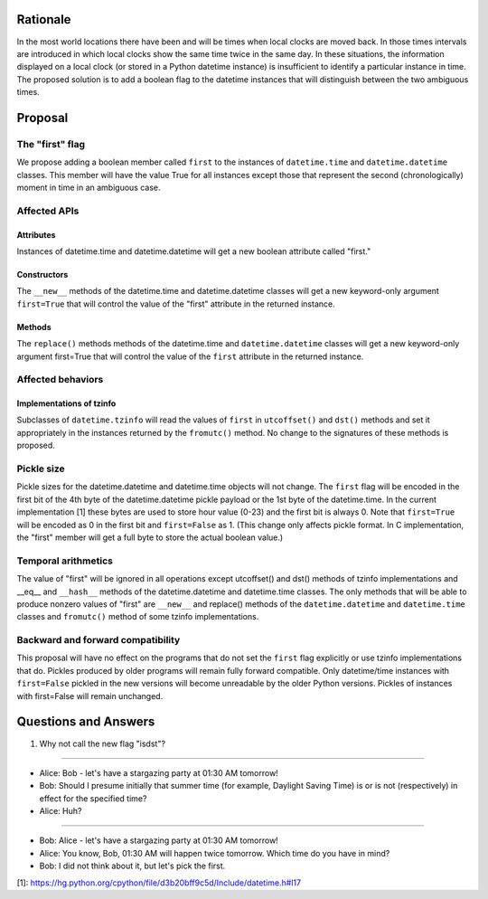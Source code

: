 =======
Rationale
=======

In the most world locations there have been and will be times when
local clocks are moved back.  In those times intervals are introduced
in which local clocks show the same time twice in the same day.   In
these situations, the information displayed on a local clock (or
stored in a Python datetime instance) is insufficient to identify a
particular instance in time.   The proposed solution is to add a
boolean flag to the datetime instances that will distinguish between
the two ambiguous times.

=======
Proposal
=======

The "first" flag
------------------

We propose adding a boolean member called ``first`` to the instances of
``datetime.time`` and ``datetime.datetime`` classes.   This member will have the
value True for all instances except those that represent the second
(chronologically) moment in time in an ambiguous case.

Affected APIs
------------------

Attributes
...............

Instances of datetime.time and datetime.datetime will get a new
boolean attribute called "first."

Constructors
....................

The ``__new__`` methods of the datetime.time and datetime.datetime classes
will get a new keyword-only argument ``first=True`` that will control the
value of the "first" attribute in the returned instance.

Methods
.............

The ``replace()`` methods methods of the datetime.time and
``datetime.datetime`` classes will get a new keyword-only argument
first=True that will control the value of the ``first`` attribute in the
returned instance.

Affected behaviors
-------------------------

Implementations of tzinfo
.......................................

Subclasses of ``datetime.tzinfo`` will read the values of ``first`` in
``utcoffset()`` and ``dst()`` methods and set it appropriately in the
instances
returned by the ``fromutc()`` method.  No change to the signatures of
these methods is proposed.

Pickle size
--------------
Pickle sizes for the datetime.datetime and datetime.time objects will
not change.  The ``first`` flag will be encoded in the first bit of the 4th byte of the datetime.datetime
pickle payload or the 1st byte of the datetime.time. In the current
implementation [1] these bytes are used to store hour value (0-23) and
the first bit is always 0.  Note that ``first=True`` will be encoded as 0
in the first bit and ``first=False`` as 1.  (This change only affects
pickle format.  In C implementation, the "first" member will get a
full byte to store the actual boolean value.)

Temporal arithmetics
----------------------------
The value of "first" will be ignored in all operations except
utcoffset() and dst() methods of tzinfo implementations and __eq__ and
``__hash__`` methods of the datetime.datetime and datetime.time  classes.
The only methods that will be able to  produce nonzero values of
"first" are ``__new__`` and replace() methods of the ``datetime.datetime`` and
``datetime.time``  classes and ``fromutc()`` method of some tzinfo
implementations.

Backward and forward compatibility
-----------------------------------------------

This proposal will have no effect on the programs that do not set the
``first`` flag explicitly or use tzinfo implementations that do.
Pickles produced by older programs will remain fully forward
compatible.  Only datetime/time instances with ``first=False`` pickled in
the new versions will become unreadable by the older Python versions.
Pickles of instances with first=False will remain unchanged.


==================
Questions and Answers
==================

1. Why not call the new flag "isdst"?

-------

* Alice:  Bob - let's have a stargazing party at 01:30 AM tomorrow!
* Bob:  Should I presume initially that summer time (for example, Daylight Saving Time) is or is not (respectively) in effect for the specified time?
* Alice: Huh?

-------

* Bob: Alice - let's have a stargazing party at 01:30 AM tomorrow!
* Alice: You know, Bob, 01:30 AM will happen twice tomorrow. Which time do you have in mind?
* Bob:  I did not think about it, but let's pick the first.


[1]: https://hg.python.org/cpython/file/d3b20bff9c5d/Include/datetime.h#l17
